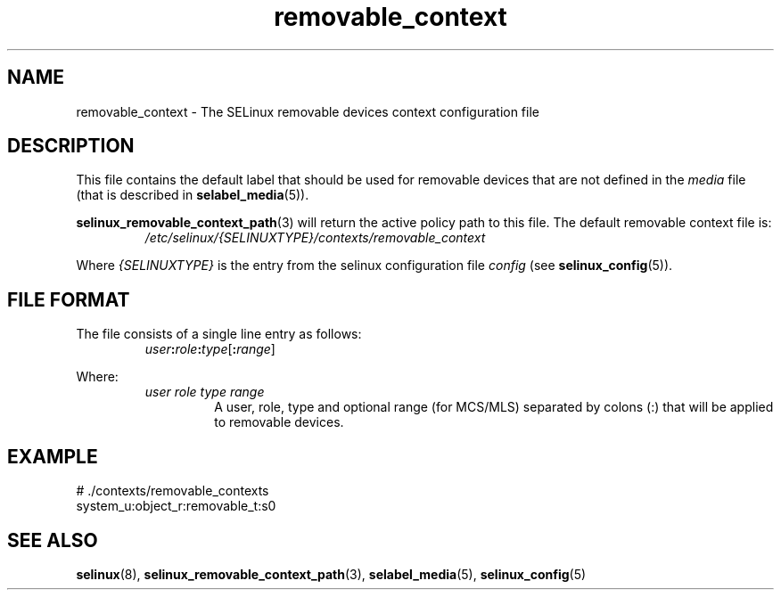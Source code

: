 .TH "removable_context" "5" "28-Nov-2011" "Security Enhanced Linux" "SELinux configuration"
.SH "NAME"
removable_context \- The SELinux removable devices context configuration file
.
.SH "DESCRIPTION"
This file contains the default label that should be used for removable devices that are not defined in the \fImedia\fR file (that is described in
.BR selabel_media "(5)). "
.sp
.BR selinux_removable_context_path "(3) "
will return the active policy path to this file. The default removable context file is:
.RS
.I /etc/selinux/{SELINUXTYPE}/contexts/removable_context
.RE
.sp
Where \fI{SELINUXTYPE}\fR is the entry from the selinux configuration file \fIconfig\fR (see \fBselinux_config\fR(5)).
.
.SH "FILE FORMAT"
The file consists of a single line entry as follows:
.RS
.IB user : role : type \fR[\fB:\fIrange\fR]
.RE
.sp
Where:
.RS
.I user role type range
.RS
A user, role, type and optional range (for MCS/MLS) separated by colons (:) that will be applied to removable devices.
.RE
.RE
.
.SH "EXAMPLE"
# ./contexts/removable_contexts
.br
system_u:object_r:removable_t:s0
.
.SH "SEE ALSO"
.BR selinux "(8), " selinux_removable_context_path "(3), " selabel_media "(5), " selinux_config "(5) "
